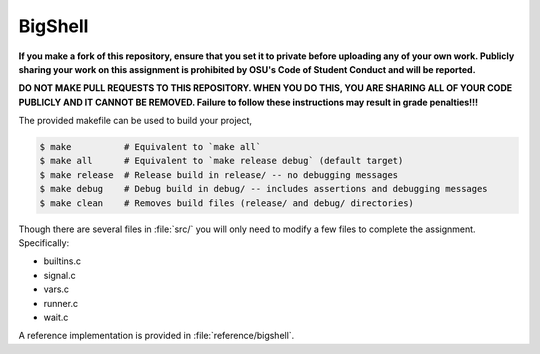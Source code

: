 BigShell
========

**If you make a fork of this repository, ensure that you set it to private before uploading any of your own work. Publicly sharing your work on this assignment is prohibited by OSU's Code of Student Conduct and will be reported.**

**DO NOT MAKE PULL REQUESTS TO THIS REPOSITORY. WHEN YOU DO THIS, YOU ARE SHARING ALL OF YOUR CODE PUBLICLY AND IT CANNOT BE REMOVED. Failure to follow these instructions may result in grade penalties!!!**

The provided makefile can be used to build your project,
 
.. code-block:: console

   $ make          # Equivalent to `make all`
   $ make all      # Equivalent to `make release debug` (default target)
   $ make release  # Release build in release/ -- no debugging messages
   $ make debug    # Debug build in debug/ -- includes assertions and debugging messages
   $ make clean    # Removes build files (release/ and debug/ directories)

Though there are several files in :file:`src/` you will only need to modify a few files to complete the assignment. Specifically:

* builtins.c
* signal.c
* vars.c
* runner.c
* wait.c

A reference implementation is provided in :file:`reference/bigshell`.
